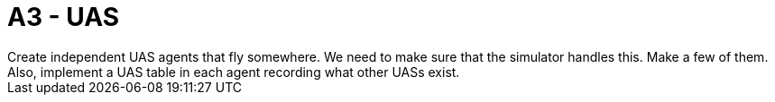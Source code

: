= A3 - UAS
Create independent UAS agents that fly somewhere.  We need to make sure that the simulator handles this. Make a few of them.  Also, implement a UAS table in each agent recording what other UASs exist.
